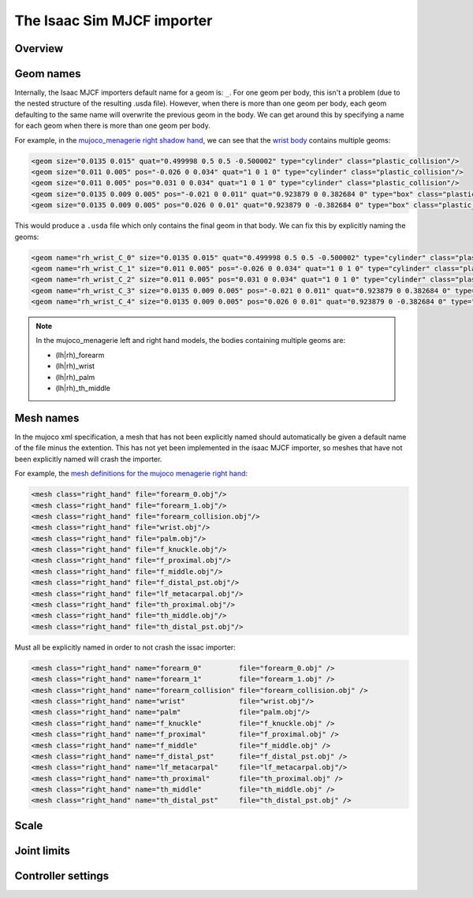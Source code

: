 The Isaac Sim MJCF importer
===========================


Overview
--------


Geom names
----------

Internally, the Isaac MJCF importers default name for a geom is: ``_``\ . For one geom per body, this isn't a problem (due to the nested structure of the resulting .usda file). However, when there is more than one geom per body, each geom defaulting to the same name will overwrite the previous geom in the body. We can get around this by specifying a name for each geom when there is more than one geom per body.

For example, in the `mujoco_menagerie <https://github.com/google-deepmind/mujoco_menagerie>`_ `right shadow hand <https://github.com/google-deepmind/mujoco_menagerie/blob/main/shadow_hand/right_hand.xml>`_, we can see that the `wrist body <https://github.com/google-deepmind/mujoco_menagerie/blob/1afc8be64233dcfe943b2fe0c505ec1e87a0a13e/shadow_hand/right_hand.xml#L104-L118>`_ contains multiple geoms:

.. code-block:: xml

  <geom size="0.0135 0.015" quat="0.499998 0.5 0.5 -0.500002" type="cylinder" class="plastic_collision"/>
  <geom size="0.011 0.005" pos="-0.026 0 0.034" quat="1 0 1 0" type="cylinder" class="plastic_collision"/>
  <geom size="0.011 0.005" pos="0.031 0 0.034" quat="1 0 1 0" type="cylinder" class="plastic_collision"/>
  <geom size="0.0135 0.009 0.005" pos="-0.021 0 0.011" quat="0.923879 0 0.382684 0" type="box" class="plastic_collision"/>
  <geom size="0.0135 0.009 0.005" pos="0.026 0 0.01" quat="0.923879 0 -0.382684 0" type="box" class="plastic_collision"/>

This would produce a ``.usda`` file which only contains the final geom in that body. We can fix this by explicitly naming the geoms:

.. code-block:: xml

  <geom name="rh_wrist_C_0" size="0.0135 0.015" quat="0.499998 0.5 0.5 -0.500002" type="cylinder" class="plastic_collision"/>
  <geom name="rh_wrist_C_1" size="0.011 0.005" pos="-0.026 0 0.034" quat="1 0 1 0" type="cylinder" class="plastic_collision"/>
  <geom name="rh_wrist_C_2" size="0.011 0.005" pos="0.031 0 0.034" quat="1 0 1 0" type="cylinder" class="plastic_collision"/>
  <geom name="rh_wrist_C_3" size="0.0135 0.009 0.005" pos="-0.021 0 0.011" quat="0.923879 0 0.382684 0" type="box" class="plastic_collision"/>
  <geom name="rh_wrist_C_4" size="0.0135 0.009 0.005" pos="0.026 0 0.01" quat="0.923879 0 -0.382684 0" type="box" class="plastic_collision"/>

.. note::
  In the mujoco_menagerie left and right hand models, the bodies containing multiple geoms are:

  * (lh|rh)_forearm

  * (lh|rh)_wrist

  * (lh|rh)_palm

  * (lh|rh)_th_middle

Mesh names
----------

In the mujoco xml specification, a mesh that has not been explicitly named should automatically be given a default name of the file minus the extention. This has not yet been implemented in the isaac MJCF importer, so meshes that have not been explicitly named will crash the importer.

For example, the `mesh definitions for the mujoco menagerie right hand <https://github.com/shadow-robot/mujoco_menagerie/blob/1afc8be64233dcfe943b2fe0c505ec1e87a0a13e/shadow_hand/right_hand.xml#L81-L93>`_:

.. code-block:: xml

  <mesh class="right_hand" file="forearm_0.obj"/>
  <mesh class="right_hand" file="forearm_1.obj"/>
  <mesh class="right_hand" file="forearm_collision.obj"/>
  <mesh class="right_hand" file="wrist.obj"/>
  <mesh class="right_hand" file="palm.obj"/>
  <mesh class="right_hand" file="f_knuckle.obj"/>
  <mesh class="right_hand" file="f_proximal.obj"/>
  <mesh class="right_hand" file="f_middle.obj"/>
  <mesh class="right_hand" file="f_distal_pst.obj"/>
  <mesh class="right_hand" file="lf_metacarpal.obj"/>
  <mesh class="right_hand" file="th_proximal.obj"/>
  <mesh class="right_hand" file="th_middle.obj"/>
  <mesh class="right_hand" file="th_distal_pst.obj"/>

Must all be explicitly named in order to not crash the issac importer:

.. code-block:: xml

  <mesh class="right_hand" name="forearm_0"         file="forearm_0.obj" />
  <mesh class="right_hand" name="forearm_1"         file="forearm_1.obj" />
  <mesh class="right_hand" name="forearm_collision" file="forearm_collision.obj" />
  <mesh class="right_hand" name="wrist"             file="wrist.obj"/>
  <mesh class="right_hand" name="palm"              file="palm.obj"/>
  <mesh class="right_hand" name="f_knuckle"         file="f_knuckle.obj" />
  <mesh class="right_hand" name="f_proximal"        file="f_proximal.obj" />
  <mesh class="right_hand" name="f_middle"          file="f_middle.obj" />
  <mesh class="right_hand" name="f_distal_pst"      file="f_distal_pst.obj" />
  <mesh class="right_hand" name="lf_metacarpal"     file="lf_metacarpal.obj"/>
  <mesh class="right_hand" name="th_proximal"       file="th_proximal.obj" />
  <mesh class="right_hand" name="th_middle"         file="th_middle.obj" />
  <mesh class="right_hand" name="th_distal_pst"     file="th_distal_pst.obj" />


Scale
-----

Joint limits
------------

Controller settings
-------------------

